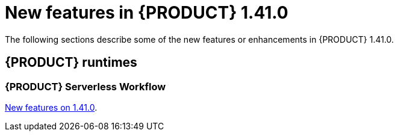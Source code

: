 // IMPORTANT: For 1.10 and later, save each version release notes as its own module file in the release-notes folder that this `ReleaseNotesKogito<version>.adoc` file is in, and then include each version release notes file in the chap-kogito-release-notes.adoc after Additional resources of {PRODUCT} deployment on {OPENSHIFT} section, in the following format:
//include::ReleaseNotesKogito.<version>/ReleaseNotesKogito.<version>.adoc[leveloffset=+1]

[id="ref-kogito-rn-new-features-1.41_{context}"]
= New features in {PRODUCT} 1.41.0

[role="_abstract"]
The following sections describe some of the new features or enhancements in {PRODUCT} 1.41.0.

== {PRODUCT} runtimes

=== {PRODUCT} Serverless Workflow

https://kiegroup.github.io/kogito-docs/serverlessworkflow/1.41.0.Final/release_notes.html[New features on 1.41.0].

